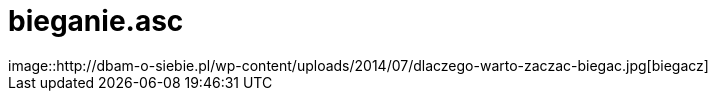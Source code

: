 # bieganie.asc
image::http://dbam-o-siebie.pl/wp-content/uploads/2014/07/dlaczego-warto-zaczac-biegac.jpg[biegacz]
